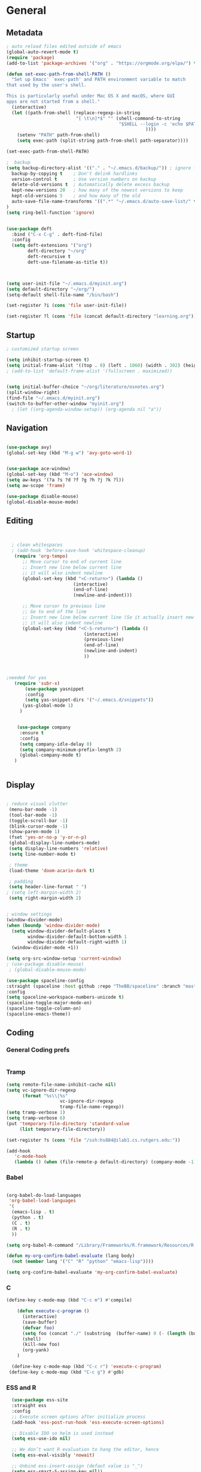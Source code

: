 #+STARTUP: content
#+PROPERTY: header-args:emacs-lisp :results silent

* General
** Metadata

#+BEGIN_SRC emacs-lisp
  ; auto reload files edited outside of emacs
  (global-auto-revert-mode t)
  (require 'package)
  (add-to-list 'package-archives '("org" . "https://orgmode.org/elpa/") t)
  
  (defun set-exec-path-from-shell-PATH ()
    "Set up Emacs' `exec-path' and PATH environment variable to match
  that used by the user's shell.
  
  This is particularly useful under Mac OS X and macOS, where GUI
  apps are not started from a shell."
    (interactive)
    (let ((path-from-shell (replace-regexp-in-string
                            "[ \t\n]*$" "" (shell-command-to-string
                                            "$SHELL --login -c 'echo $PATH'"
                                                      ))))
      (setenv "PATH" path-from-shell)
      (setq exec-path (split-string path-from-shell path-separator))))
  
  (set-exec-path-from-shell-PATH)
  
  ;  backup
  (setq backup-directory-alist '(("." . "~/.emacs.d/backup/")) ; ignore files wtih ~
    backup-by-copying t    ; Don't delink hardlinks
    version-control t      ; Use version numbers on backup
    delete-old-versions t  ; Automatically delete excess backup
    kept-new-versions 20   ; how many of the newest versions to keep
    kept-old-versions 5    ; and how many of the old
    auto-save-file-name-transforms '((".*" "~/.emacs.d/auto-save-list/" t))
  )
  (setq ring-bell-function 'ignore)
  
  
  (use-package deft
    :bind ("C-x C-g" . deft-find-file)
    :config
    (setq deft-extensions '("org")
          deft-directory "~/org"
          deft-recursive t
          deft-use-filename-as-title t))
  
  
  
  (setq user-init-file "~/.emacs.d/myinit.org")
  (setq default-directory "~/org/")
  (setq-default shell-file-name "/bin/bash")
  
  (set-register ?i (cons 'file user-init-file))
  
  (set-register ?l (cons 'file (concat default-directory "learning.org")))
#+END_SRC

** Startup
#+BEGIN_SRC emacs-lisp
  ; customized startup screen

  (setq inhibit-startup-screen t)
  (setq initial-frame-alist '((top . 0) (left . 1060) (width . 302) (height . 105)))
  ; (add-to-list 'default-frame-alist '(fullscreen . maximized))


  (setq initial-buffer-choice "~/org/literature/osnotes.org")
  (split-window-right)
  (find-file "~/.emacs.d/myinit.org")
  (switch-to-buffer-other-window "myinit.org")
    ; (let ((org-agenda-window-setup)) (org-agenda nil "a"))

#+END_SRC
** Navigation

#+BEGIN_SRC emacs-lisp
  
  (use-package avy)
  (global-set-key (kbd "M-g w") 'avy-goto-word-1)
  
  
  (use-package ace-window)
  (global-set-key (kbd "M-o") 'ace-window)
  (setq aw-keys '(?a ?s ?d ?f ?g ?h ?j ?k ?l))
  (setq aw-scope 'frame)
  
  (use-package disable-mouse)
  (global-disable-mouse-mode)
#+END_SRC
** Editing

#+BEGIN_SRC emacs-lisp
  
  
    ; clean whitespaces
    ; (add-hook 'before-save-hook 'whitespace-cleanup)
     (require 'org-tempo)
        ;; Move cursor to end of current line
        ;; Insert new line below current line
        ;; it will also indent newline
        (global-set-key (kbd "<C-return>") (lambda ()
                           (interactive)
                           (end-of-line)
                           (newline-and-indent)))
  
        ;; Move cursor to previous line
        ;; Go to end of the line
        ;; Insert new line below current line (So it actually insert new line above with indentation)
        ;; it will also indent newline
        (global-set-key (kbd "<C-S-return>") (lambda ()
                               (interactive)
                               (previous-line)
                               (end-of-line)
                               (newline-and-indent)
                               ))
  
  
  
  ;needed for yas
     (require 'subr-x)
         (use-package yasnippet
         :config
         (setq yas-snippet-dirs '("~/.emacs.d/snippets"))
        (yas-global-mode 1)
       )
  
  
      (use-package company
       :ensure t
       :config
       (setq company-idle-delay 0)
       (setq company-minimum-prefix-length 2)
       (global-company-mode t)
     )
  
  
#+END_SRC

#+RESULTS:
: t

** Display


#+BEGIN_SRC emacs-lisp
  
  ; reduce visual clutter
   (menu-bar-mode -1)
   (tool-bar-mode -1)
   (toggle-scroll-bar -1)
   (blink-cursor-mode -1)
   (show-paren-mode 1)
   (fset 'yes-or-no-p 'y-or-n-p)
   (global-display-line-numbers-mode)
   (setq display-line-numbers 'relative)
   (setq line-number-mode t)
  
   ; theme
   (load-theme 'doom-acario-dark t)
  
   ; padding
   (setq header-line-format " ")
  ; (setq left-margin-width 2)
   (setq right-margin-width 2)
  
  
  ; window settings
  (window-divider-mode)
  (when (boundp 'window-divider-mode)
    (setq window-divider-default-places t
          window-divider-default-bottom-width 1
          window-divider-default-right-width 1)
    (window-divider-mode +1))

  (setq org-src-window-setup 'current-window)
  ; (use-package disable-mouse)
   ; (global-disable-mouse-mode)
  
  (use-package spaceline-config
  :straight (spaceline :host github :repo "TheBB/spaceline" :branch "master")
  :config
  (setq spaceline-workspace-numbers-unicode t)
  (spaceline-toggle-major-mode-on)
  (spaceline-toggle-column-on)
  (spaceline-emacs-theme))
  
#+END_SRC
  
** Coding
*** General Coding prefs
#+begin_src emacs-lisp
#+end_src
*** Tramp
#+BEGIN_SRC emacs-lisp 
  (setq remote-file-name-inhibit-cache nil)
  (setq vc-ignore-dir-regexp
        (format "%s\\|%s"
                      vc-ignore-dir-regexp
                      tramp-file-name-regexp))
  (setq tramp-verbose 1)
  (setq tramp-verbose 6)
  (put 'temporary-file-directory 'standard-value
       (list temporary-file-directory))
  
  (set-register ?s (cons 'file "/ssh:hs884@ilab1.cs.rutgers.edu:"))

  (add-hook
     'c-mode-hook
     (lambda () (when (file-remote-p default-directory) (company-mode -1))))
  #+END_SRC

#+RESULTS:
: ilab-ssh

*** Babel
#+begin_src emacs-lisp :results silent output
  
  (org-babel-do-load-languages
   'org-babel-load-languages
   '(
    (emacs-lisp . t)
    (python . t)
    (C . t)
    (R . t)
    ))
  
  (setq org-babel-R-command "/Library/Frameworks/R.framework/Resources/R --slave --no-save")
  
  (defun my-org-confirm-babel-evaluate (lang body)
    (not (member lang '("C" "R" "python" "emacs-lisp"))))
  
  (setq org-confirm-babel-evaluate 'my-org-confirm-babel-evaluate)
  
#+end_src
*** C
#+begin_src emacs-lisp
  (define-key c-mode-map (kbd "C-c m") #'compile)
  
      (defun execute-c-program ()
        (interactive)
        (save-buffer)
        (defvar foo)
        (setq foo (concat "./" (substring  (buffer-name) 0 (- (length (buffer-name)) 2)) ))
        (shell)
        (kill-new foo)
        (org-yank)
      )
  
    (define-key c-mode-map (kbd "C-c r") 'execute-c-program)
   (define-key c-mode-map (kbd "C-c g") #'gdb)
  
#+end_src

#+RESULTS:
: gdb

*** ESS and R
#+begin_src emacs-lisp :results output silent
  (use-package ess-site
  :straight ess
  :config
  ;; Execute screen options after initialize process
  (add-hook 'ess-post-run-hook 'ess-execute-screen-options)

  ;; Disable IDO so helm is used instead
  (setq ess-use-ido nil)

  ;; We don’t want R evaluation to hang the editor, hence
  (setq ess-eval-visibly 'nowait)

  ;; Unbind ess-insert-assign (defaut value is "_")
  (setq ess-smart-S-assign-key nil))
(setq inferior-R-program-name "/Library/Frameworks/R.framework/Resources/R")

(use-package ess-r-mode
  :straight ess
  :config
  ;; Hot key C-S-m for pipe operator in ESS
  (defun pipe_R_operator ()
    "R - %>% operator or 'then' pipe operator"
    (interactive)
    (just-one-space 1)
    (insert "%>%")
    (just-one-space 1))

  ;; ESS syntax highlight
  (setq ess-R-font-lock-keywords
        '((ess-R-fl-keyword:keywords . t)
          (ess-R-fl-keyword:constants . t)
          (ess-R-fl-keyword:modifiers . t)
          (ess-R-fl-keyword:fun-defs . t)
          (ess-R-fl-keyword:assign-ops . t)
          (ess-fl-keyword:fun-calls . t)
          (ess-fl-keyword:numbers . t)
          (ess-fl-keyword:operators . t)
          (ess-fl-keyword:delimiters . t)
          (ess-fl-keyword:= . t)
          (ess-R-fl-keyword:F&T . t)
          (ess-R-fl-keyword:%op% . t)))

  (setq inferior-ess-r-font-lock-keywords
        '((ess-S-fl-keyword:prompt . t)
          (ess-R-fl-keyword:messages . t)
          (ess-R-fl-keyword:modifiers . nil)
          (ess-R-fl-keyword:fun-defs . t)
          (ess-R-fl-keyword:keywords . nil)
          (ess-R-fl-keyword:assign-ops . t)
          (ess-R-fl-keyword:constants . t)
          (ess-fl-keyword:matrix-labels . t)
          (ess-fl-keyword:fun-calls . nil)
          (ess-fl-keyword:numbers . nil)
          (ess-fl-keyword:operators . nil)
          (ess-fl-keyword:delimiters . nil)
          (ess-fl-keyword:= . t)
          (ess-R-fl-keyword:F&T . nil)))

  :bind
  (:map ess-r-mode-map
   ("M--" . ess-insert-assign)
   ("C-S-m" . pipe_R_operator)
   :map
   inferior-ess-r-mode-map
   ("M--" . ess-insert-assign)
   ("C-S-m" . pipe_R_operator))
  )
#+end_src
*** Python

#+begin_src emacs-lisp :results silent output
  (use-package python
  :mode ("\\.py\\'" . python-mode)
  :config
  (setq python-shell-interpreter "python3"))

(use-package elpy
  :after python
  :init
  ;; Truncate long line in inferior mode
  (add-hook 'inferior-python-mode-hook (lambda () (setq truncate-lines t)))
  ;; Enable company
  (add-hook 'python-mode-hook 'company-mode)
  (add-hook 'inferior-python-mode-hook 'company-mode)
  ;; Enable highlight indentation
  (add-hook 'highlight-indentation-mode-hook
            'highlight-indentation-current-column-mode)
  ;; Enable elpy
  (elpy-enable)
  :config
  ;; Do not enable elpy flymake for now
  (remove-hook 'elpy-modules 'elpy-module-flymake)
  (remove-hook 'elpy-modules 'elpy-module-highlight-indentation)

  ;; The old `elpy-use-ipython' is obseleted, see:
  ;; https://elpy.readthedocs.io/en/latest/ide.html#interpreter-setup
  ;; (setq python-shell-interpreter "ipython3"
  ;; python-shell-interpreter-args "-i --simple-prompt")

  (setq elpy-rpc-python-command "python3")

  ;; Completion backend
  (setq elpy-rpc-backend "rope")

  ;; Function: send block to elpy: bound to C-c C-c
  (defun forward-block (&optional n)
    (interactive "p")
    (let ((n (if (null n) 1 n)))
      (search-forward-regexp "\n[\t\n ]*\n+" nil "NOERROR" n)))

  (defun elpy-shell-send-current-block ()
    (interactive)
    (beginning-of-line)
    "Send current block to Python shell."
    (push-mark)
    (forward-block)
    (elpy-shell-send-region-or-buffer)
    (display-buffer (process-buffer (elpy-shell-get-or-create-process))
                    nil
                    'visible))

  ;; Font-lock
  (add-hook 'python-mode-hook
            '(lambda()
               (font-lock-add-keywords
                nil
                '(("\\<\\([_A-Za-z0-9]*\\)(" 1
                   font-lock-function-name-face) ; highlight function names
                  ))))

  :bind (:map python-mode-map
         ("C-c <RET>" . elpy-shell-send-region-or-buffer)
         ("C-c C-c" . elpy-send-current-block)))

(use-package pipenv
  :hook (python-mode . pipenv-mode))
#+end_src
*** GDB
#+begin_src emacs-lisp
  (setq gdb-many-windows t
        gdb-use-separate-io-buffer t)
  
  (advice-add 'gdb-setup-windows :after
            (lambda () (set-window-dedicated-p (selected-window) t)))


    (defconst gud-window-register 123456)
 
(defun gud-quit ()
  (interactive)
  (gud-basic-call "quit"))
 
(add-hook 'gud-mode-hook
          (lambda ()
            (gud-tooltip-mode)
            (window-configuration-to-register gud-window-register)
            (local-set-key (kbd "C-q") 'gud-quit)))
 
(advice-add 'gud-sentinel :after
            (lambda (proc msg)
              (when (memq (process-status proc) '(signal exit))
                (jump-to-register gud-window-register)
                (bury-buffer)))) 
#+end_src

#+RESULTS:

* Org-mode
** Init

#+BEGIN_SRC emacs-lisp

    (use-package org)
    (use-package org-contrib)
    (defun org-clocking-buffer (&rest _))


    (org-reload)
#+END_SRC
** General
*** Looks
**** general
#+begin_src emacs-lisp
  (setf org-blank-before-new-entry '((heading . nil) (plain-list-item . nil)))
  (setq-default indent-tabs-mode nil)
  
  
  (use-package org-bullets
    :hook ((org-mode) . org-bullets-mode))
  
  (add-hook 'org-mode-hook 'org-indent-mode)
  
  (setq org-startup-indented t
	org-ellipsis " ->" ;; folding symbol
	org-pretty-entities t
	org-hide-emphasis-markers t
	;; show actually italicized text instead of /italicized text/
	org-agenda-block-separator ""
	org-fontify-whole-heading-line t
	org-fontify-done-headline t
	org-fontify-quote-and-verse-blocks t)
  
					  ; ; table
  (use-package valign
    :config
     (setq valign-fancy-bar t)
    :hook ((org-mode) . valign-mode)
    )
  
  
#+end_src
**** fonts
#+BEGIN_SRC emacs-lisp
  
  (setq org-src-fontify-natively t)
  
  (defun my/buffer-face-mode-variable ()
    "Set font to a variable width (proportional) fonts in current buffer"
    (interactive)
    (setq buffer-face-mode-face '(:family "Cochin"
                                          :height 150
                                          :width normal))
    (buffer-face-mode))
  
  (defun my/style-org ()
    ;; I have removed indentation to make the file look cleaner
    (my/buffer-face-mode-variable)
    (setq line-spacing 0.1)
  
    (variable-pitch-mode +1)
    (mapc
     (lambda (face) ;; Other fonts that require it are set to fixed-pitch.
       (set-face-attribute face nil :inherit 'fixed-pitch))
     (list 'org-block
           'org-table
           'org-verbatim
           'org-block-begin-line
           'org-block-end-line
           'org-meta-line
           'org-date
           'org-drawer
           'org-property-value
           'org-special-keyword
           'org-document-info-keyword))
    (mapc ;; This sets the fonts to a smaller size
     (lambda (face)
       (set-face-attribute face nil :height 0.8))
     (list 'org-document-info-keyword
           'org-block-begin-line
           'org-block-end-line
           'org-meta-line
           'org-drawer
           'org-property-value
           ))
    ;; (set-face-attribute 'org-indent nil
    ;; :inherit '(org-hide fixed-pitch))
    (set-face-attribute 'org-code nil
                        :inherit '(shadow fixed-pitch))
    ;; Without indentation the headlines need to be different to be visible
    (set-face-attribute 'org-level-1 nil
                        :height 1.25
                        :foreground "#BEA4DB")
    (set-face-attribute 'org-level-2 nil
                        :height 1.15
                        :foreground "#A382FF"
                        )
    (set-face-attribute 'org-level-3 nil
                        :height 1.1
                        :foreground "#5E65CC"
                        :slant 'italic)
    (set-face-attribute 'org-level-4 nil
                        :height 1.05
                        :foreground "#ABABFF")
    (set-face-attribute 'org-level-5 nil
                        :foreground "#2843FB")
    (set-face-attribute 'org-date nil
                        :foreground "#ECBE7B"
                        :height 0.8)
    (set-face-attribute 'org-document-title nil
                        :foreground "DarkOrange3"
                        :height 1.3)
    (set-face-attribute 'org-ellipsis nil
                        :foreground "#4f747a" :underline nil)
    (set-face-attribute 'variable-pitch nil
                        :family "Cochin" :height 1.2)
    )
  
  (add-hook 'org-mode-hook 'my/style-org)
  
                                          ; used Ioseveka and cochin
  ;; (let* ((variable-tuple
  ;;         (cond
  ;;          ((x-list-fonts "Ioseveka")         '(:font "Ioseveka" :foreground "white"))
  ;;          ((x-list-fonts "Cochin")         '(:font "Cochin" :foreground "white"))
  ;;          ((x-list-fonts "Source Sans Pro") '(:font "Source Sans Pro"))
  ;;          ((x-list-fonts "Lucida Grande")   '(:font "Lucida Grande"))
  ;;          ((x-list-fonts "Verdana")         '(:font "Verdana"))
  ;;          ((x-family-fonts "Sans Serif")    '(:family "Sans Serif"))
  ;;          (nil (warn "Cannot find a Sans Serif Font.  Install Source Sans Pro."))))
  ;;        (base-font-color     (face-foreground 'default nil 'default))
  ;;        (headline           `(:inherit default :weight normal)))
  
  ;;   (custom-theme-set-faces
  ;;    'user
  ;;    `(org-level-8 ((t (,@headline ,@variable-tuple :height 1))))
  ;;    `(org-level-7 ((t (,@headline ,@variable-tuple :height 1))))
  ;;    `(org-level-6 ((t (,@headline ,@variable-tuple :height 1))))
  ;;    `(org-level-5 ((t (,@headline ,@variable-tuple :height 1.02))))
  ;;    `(org-level-4 ((t (,@headline ,@variable-tuple :height 1.05))))
  ;;    `(org-level-3 ((t (,@headline ,@variable-tuple :height 1.17))))
  ;;    `(org-level-2 ((t (,@headline ,@variable-tuple :height 1.27))))
  ;;    `(org-level-1 ((t (,@headline ,@variable-tuple :height 1.35))))
  ;;    `(org-document-title ((t (,@headline ,@variable-tuple :height 1.50 :underline nil))))))
  
  ;; (custom-theme-set-faces
  ;;  'user
  ;;                                         ; '(default ((t (:family "Cochin" :height 140 :weight normal :foreground "gray70"))))
  ;;  '(variable-pitch ((t (:family "Cochin" :height 165 :weight normal))))
  ;;  '(fixed-pitch ((t (:family "PT Mono" :height 140 :weight thin))))
  ;;  )
  
  
                                          ;line fill
  (add-hook 'org-mode-hook 'visual-line-mode) ; make lines go to full screen
  (add-hook 'org-mode-hook 'variable-pitch-mode) ; auto enable variable ptich for new buffers
  
  
  
#+END_SRC

*** Latex
#+BEGIN_SRC emacs-lisp


 (use-package org-fragtog)
 (add-hook 'org-mode-hook 'org-fragtog-mode)
 (setq org-format-latex-options (plist-put org-format-latex-options :scale 1.2))
 (setq org-latex-logfiles-extensions (quote ("lof" "lot" "tex~" "aux" "idx" "log" "out" "toc" "nav" "snm" "vrb" "dvi" "fdb_latexmk" "blg" "brf" "fls" "entoc" "ps" "spl" "bbl")))
 (use-package tex
    :straight auctex
    :defer t
    :config
    (setq TeX-auto-save t)
    (setq TeX-parse-self t))
  (require 'texmathp)
 (use-package cdlatex)
 (add-hook 'org-mode-hook 'turn-on-org-cdlatex)


#+END_SRC
*** Images
#+begin_src emacs-lisp
  
  (use-package org-download
  :ensure t
  :config
  ;; add support to dired
  (add-hook 'dired-mode-hook 'org-download-enable)
  (setq-default org-download-image-dir "~/Pictures/emacs-pics")
   )
  

  (defun ros ()
            (interactive)
            (if buffer-file-name
                (progn
                  (message "Waiting for region selection with mouse...")
                  (let ((filename
                         (concat "./"
                                 (file-name-nondirectory buffer-file-name)
                                 "_"
                                 (format-time-string "%Y%m%d_%H%M%S")
                                 ".png")))
                    (if (executable-find "scrot")
                        (call-process "scrot" nil nil nil "-s" filename)
                      (call-process "screencapture" nil nil nil "-s" filename))
                    (insert (concat "[[" filename "]]"))
                    (org-display-inline-images t t)
                    )
                  (message "File created and linked...")
                  )
              (message "You're in a not saved buffer! Save it first!")
              )
            )
  
  (global-set-key (kbd "C-c r") #'ros)
#+end_src
** Life
*** Agenda

#+BEGIN_SRC emacs-lisp
  
       (setq org-agenda-files '(
         "~/org/inbox.org"
         "~/org/gtd.org"
       ))
  
       (setq org-agenda-start-with-log-mode t)
       (setq org-log-done 'time)
       (setq org-log-into-drawer t)
       (setq calendar-week-start-day 0)
  
     (setq org-agenda-prefix-format
           '(
             (agenda . " %-12b %?-15t% s")
             (todo . " %i %-12:c")
             (tags . " %i %-12:c")
             (search . " %i %-12:c")
             )
   )
  
       (with-eval-after-load 'org
         (bind-key "C-c a" #'org-agenda org-mode-map)
         (bind-key "C-c c" #'org-capture ))
  
       (setq org-todo-keywords
           '((sequence "TODO(t)"  "NEXT(n)" "|" "DONE(d)" "FAILED(f)"))
       )
  
       (setq org-refile-targets '(("~/org/gtd.org" :maxlevel . 1)
                                  ("~/org/time.org" :level . 1)
       ))
  
  
     (defun gtd_settings ()
       (interactive)
       (find-file "~/org/gtd.org")
      )
     (global-set-key (kbd "C-c g") #'gtd_settings)
       ;; Save Org buffers after refiling!
       (advice-add 'org-refile :after 'org-save-all-org-buffers)
  
     (setq org-archive-location "~/.emacs.d/archive.org::")
  
  
  
#+END_SRC

#+RESULTS:
: ~/.emacs.d/archive.org::

*** Habits

#+BEGIN_SRC emacs-lisp
  
              (require 'org-clock)
              (setq org-clock-persist 'history)
              (org-clock-persistence-insinuate)
  
              (add-to-list 'org-modules 'org-habit)
              (require 'org-habit)
              (setq org-habit-following-days 1)
              (setq org-habit-preceding-days 14)
              (setq org-habit-show-habits-only-for-today t)
             (setq org-habit-graph-column 35)
  
              ; streak count https://www.reddit.com/r/emacs/comments/awsvd1/need_help_to_show_current_streak_habit_as_a/
  
    (defun org-habit-streak-count ()
  (goto-char (point-min))
  (while (not (eobp))
    ;;on habit line?
    (when (get-text-property (point) 'org-habit-p)
      (let ((streak 0)
            (counter (+ org-habit-graph-column (- org-habit-preceding-days org-habit-following-days)))
            )
        (move-to-column counter)
        ;;until end of line
        (while (= (char-after (point)) org-habit-completed-glyph)
                (setq streak (+ streak 1))
                (setq counter (- counter 1))
                (backward-char 1))
        (end-of-line)
        (insert (number-to-string streak))))
    (forward-line 1)))
  
  (add-hook 'org-agenda-finalize-hook 'org-habit-streak-count)
#+END_SRC

#+RESULTS:
| org-habit-streak-count |

*** Journal

#+BEGIN_SRC emacs-lisp
  (use-package org-journal
    :bind (("C-c j" . org-journal-mode)
  
           )
    :custom
    (org-journal-dir "~/org/journal/")
    (org-journal-file-format "%Y%m%d")
    (org-journal-date-format "%e %b %Y (%A)")
    (org-journal-time-format "")
    (setq org-journal-find-file 'find-file)
    )
  
  (defun org-journal-find-location ()
    ;; Open today's journal, but specify a non-nil prefix argument in order to
    ;; inhibit inserting the heading; org-capture will insert the heading.
    (org-journal-new-entry t)
    (unless (eq org-journal-file-type 'daily)
      (org-narrow-to-subtree))
    (goto-char (point-max)))
  
  (defun org-journal-save-entry-and-exit()
    "Simple convenience function.
        Saves the buffer of the current day's entry and kills the window
        Similar to org-capture like behavior"
    (interactive)
    (save-buffer)
    (kill-buffer-and-window))
  
  (add-hook 'org-journal-mode-hook
            (lambda ()
              (define-key org-journal-mode-map
                (kbd "C-x C-s") 'org-journal-save-entry-and-exit)))
  
  (defun insert-created-date (&rest ignore)
    (insert (format-time-string
             (concat
              "Goals\n"
              "** Accomplishments\n"
              "** Moments\n"
              )))
  
                                          ; in org-capture, this folds the entry; when inserting a heading, this moves point back to the heading line
    (org-back-to-heading))
                                          ; when inserting a heading, this moves point to the end of the line
  
  
  (add-hook 'org-journal-after-entry-create-hook
            #'insert-created-date)
  
  
    #+END_SRC

#+RESULTS:
| insert-created-date | pc/insert-journal-template |

*** Capture Templates
#+begin_src emacs-lisp
  
  (setq org-capture-templates
        `(
          ("t" "Todo [inbox]" entry (file+headline "~/org/inbox.org" "Inbox") "* TODO %i%?" :empty-lines 1)
          ("j" "Journal entry" plain (function org-journal-find-location) "*** %^{Moment}\n%?" :jump-to-captured t :immediate-finish t)
          )
        )
#+end_src

#+RESULTS:
| t | Todo [inbox]  | entry | (file+headline ~/org/inbox.org Inbox) | * TODO %i%? | :empty-lines | 1 |
| j | Journal entry | plain | #'org-journal-find-location           | *** %^{Moment}   |              |   |

** Roam

#+BEGIN_SRC emacs-lisp
  (use-package org-roam
    :init
    (setq org-roam-v2-ack t)
    :custom
    (org-roam-directory "~/org/roam/")
    (org-roam-completion-everywhere t)
    (org-roam-capture-templates '(
                                  ("d" "default" plain
                                   "%?"
                                   :if-new (file+head "%<%Y%m%d%H%M%S>-${slug}.org" "#+title: ${title}\n")
                                   :unnarrowed t)
                                  ("c" "concept" plain
                                   "\n* ${title}\n**%?"
                                   :if-new (file+head "%<%Y%m%d%H%M%S>-${slug}.org" "#+title: ${title}\n#+filetags: %^{tags}\n")
                                   :unnarrowed t)
                                  ))
    :bind (("C-c n l" . org-roam-buffer-toggle)
           ("C-c n f" . org-roam-node-find)
           ("C-c n i" . org-roam-node-insert)
           :map org-mode-map
           ("C-M-i" . completion-at-point)
           )
    :bind-keymap
    :config
    (org-roam-setup)
    (org-roam-db-autosync-mode)
    )
  
  
#+END_SRC
* Extensions
** Helm
#+BEGIN_SRC emacs-lisp
  
  (use-package helm
    :bind
    ("M-x" . helm-M-x)
    ("C-x C-f" . helm-find-files)
    ("M-y" . helm-show-kill-ring)
    ("C-x b" . helm-mini)
    (:map helm-command-map
          ("<tab>" . helm-execute-persistent-action)
          ("C-i" . helm-execite-persistent-action)
          ("C-z" . helm-select-action))
    :config
    (require 'helm-config)
    (helm-mode 1)
    (setq helm-split-window-inside-p t
          helm-move-to-line-cycle-in-source t
          helm-autoresize-max-height 0
          helm-autoresize-min-height 20
          helm-autoresize-mode 1))
  
#+END_SRC
** Magit

#+BEGIN_SRC emacs-lisp
      (use-package magit)
   

#+END_SRC

#+RESULTS:
** Spotify Smudge
#+begin_src emacs-lisp
    (use-package smudge
    )
#+end_src

